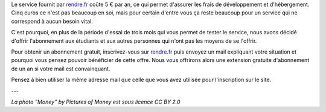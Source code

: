.. title: rendre.fr devient gratuit pour les étudiants…
.. slug: rendre-fr-gratuit-etudiants
.. date: 2017-03-12 10:18:43 UTC+01:00
.. tags: 
.. category: 
.. author: matclab
.. link: https://rendre.fr
.. description: L'abonnement à rendre.fr devient gratuit pour les étudiants et autres…
.. previewimage: /images/money.jpg
.. type: text


Le service fournit par `rendre.fr <https://rendre.fr>`_ coûte 5 € par an, ce
qui permet d'assurer les frais de développement et d'hébergement. Cinq euros
ce n'est pas beaucoup en soi, mais pour certain d'entre vous ça reste beaucoup
pour un service qui ne correspond à aucun besoin vital.

.. TEASER_END

.. image:: /images/money.jpg
     :class: "pull-right"
     :width: 200px
     :alt: “Money” by Pictures of Money is licensed under CC BY 2.0 


C'est pourquoi, en plus de la période d'essai de trois mois qui vous permet de
tester le service, nous avons décidé d'offrir l'abonnement aux étudiants et
aux autres personnes qui n'ont pas les moyens de se l'offrir.

Pour obtenir un abonnement gratuit, inscrivez-vous  sur `rendre.fr <https://rendre.fr>`_  puis envoyez un mail expliquant votre situation et pourquoi vous pensez pouvoir bénéficier de cette offre. Nous vous offrirons alors une extension gratuite d'abonnement de un an si votre mail est convainquant.

Pensez à bien utiliser la même adresse mail que celle que vous avez
utilisée pour l'inscription sur le site.



---

*La photo “Money” by Pictures of Money est sous licence CC BY 2.0*
